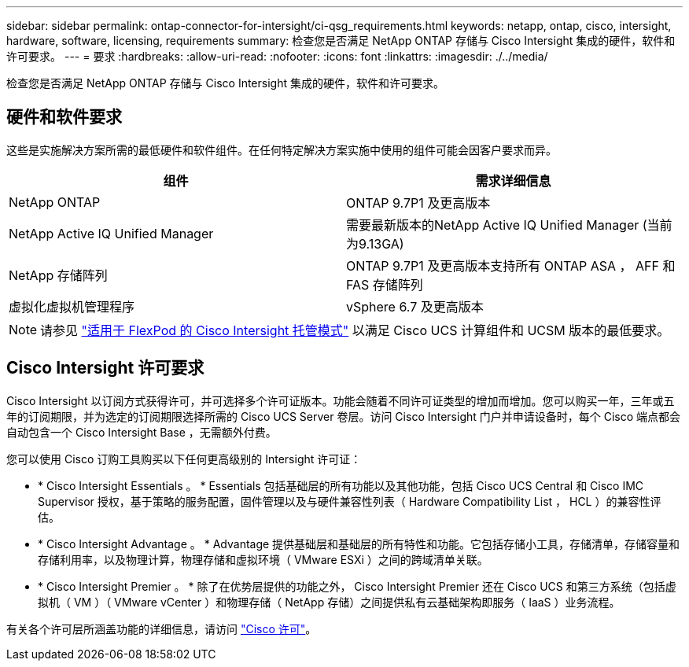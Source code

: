 ---
sidebar: sidebar 
permalink: ontap-connector-for-intersight/ci-qsg_requirements.html 
keywords: netapp, ontap, cisco, intersight, hardware, software, licensing, requirements 
summary: 检查您是否满足 NetApp ONTAP 存储与 Cisco Intersight 集成的硬件，软件和许可要求。 
---
= 要求
:hardbreaks:
:allow-uri-read: 
:nofooter: 
:icons: font
:linkattrs: 
:imagesdir: ./../media/


[role="lead"]
检查您是否满足 NetApp ONTAP 存储与 Cisco Intersight 集成的硬件，软件和许可要求。



== 硬件和软件要求

这些是实施解决方案所需的最低硬件和软件组件。在任何特定解决方案实施中使用的组件可能会因客户要求而异。

|===
| 组件 | 需求详细信息 


| NetApp ONTAP | ONTAP 9.7P1 及更高版本 


| NetApp Active IQ Unified Manager | 需要最新版本的NetApp Active IQ Unified Manager (当前为9.13GA) 


| NetApp 存储阵列 | ONTAP 9.7P1 及更高版本支持所有 ONTAP ASA ， AFF 和 FAS 存储阵列 


| 虚拟化虚拟机管理程序 | vSphere 6.7 及更高版本 
|===

NOTE: 请参见 https://www.cisco.com/c/en/us/solutions/collateral/data-center-virtualization/flexpod/cisco-imm-for-flexpod.html["适用于 FlexPod 的 Cisco Intersight 托管模式"^] 以满足 Cisco UCS 计算组件和 UCSM 版本的最低要求。



== Cisco Intersight 许可要求

Cisco Intersight 以订阅方式获得许可，并可选择多个许可证版本。功能会随着不同许可证类型的增加而增加。您可以购买一年，三年或五年的订阅期限，并为选定的订阅期限选择所需的 Cisco UCS Server 卷层。访问 Cisco Intersight 门户并申请设备时，每个 Cisco 端点都会自动包含一个 Cisco Intersight Base ，无需额外付费。

您可以使用 Cisco 订购工具购买以下任何更高级别的 Intersight 许可证：

* * Cisco Intersight Essentials 。 * Essentials 包括基础层的所有功能以及其他功能，包括 Cisco UCS Central 和 Cisco IMC Supervisor 授权，基于策略的服务配置，固件管理以及与硬件兼容性列表（ Hardware Compatibility List ， HCL ）的兼容性评估。
* * Cisco Intersight Advantage 。 * Advantage 提供基础层和基础层的所有特性和功能。它包括存储小工具，存储清单，存储容量和存储利用率，以及物理计算，物理存储和虚拟环境（ VMware ESXi ）之间的跨域清单关联。
* * Cisco Intersight Premier 。 * 除了在优势层提供的功能之外， Cisco Intersight Premier 还在 Cisco UCS 和第三方系统（包括虚拟机（ VM ）（ VMware vCenter ）和物理存储（ NetApp 存储）之间提供私有云基础架构即服务（ IaaS ）业务流程。


有关各个许可层所涵盖功能的详细信息，请访问 https://intersight.com/help/getting_started#intersight_licensing["Cisco 许可"]。
